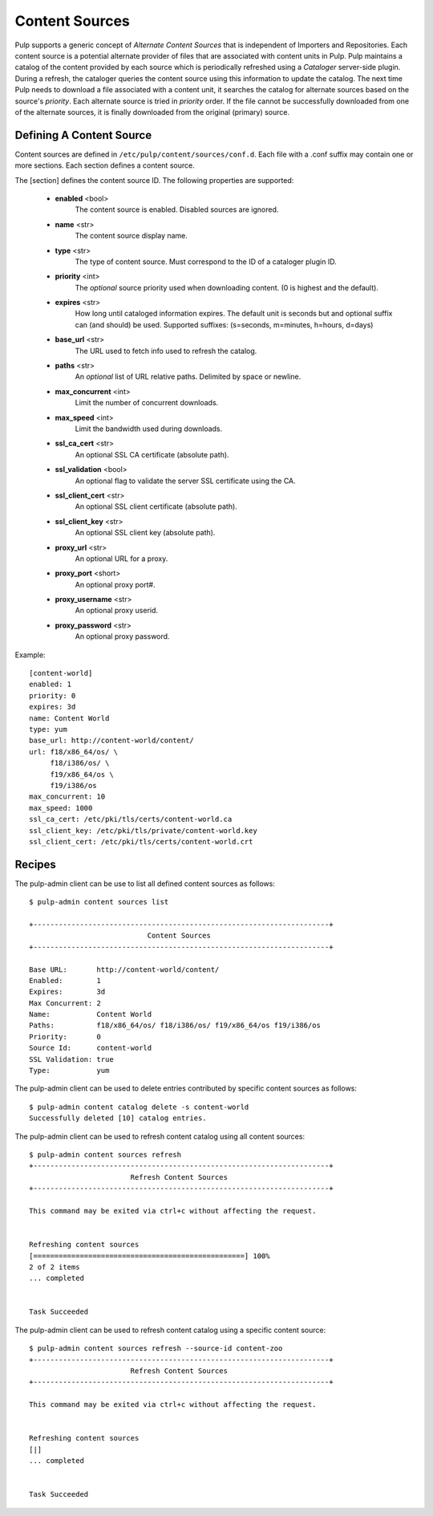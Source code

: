 Content Sources
===============

Pulp supports a generic concept of *Alternate Content Sources* that is independent of Importers
and Repositories. Each content source is a potential alternate provider of files that are
associated with content units in Pulp. Pulp maintains a catalog of the content provided by
each source which is periodically refreshed using a *Cataloger* server-side plugin. During a refresh,
the cataloger queries the content source using this information to update the catalog. The
next time Pulp needs to download a file associated with a content unit, it searches the catalog
for alternate sources based on the source's *priority*. Each alternate source is tried in *priority*
order. If the file cannot be successfully downloaded from one of the alternate sources, it is
finally downloaded from the original (primary) source.


Defining A Content Source
^^^^^^^^^^^^^^^^^^^^^^^^^

Content sources are defined in ``/etc/pulp/content/sources/conf.d``. Each file with a .conf suffix
may contain one or more sections. Each section defines a content source.

The [section] defines the content source ID. The following properties
are supported:

 - **enabled** <bool>
     The content source is enabled. Disabled sources are ignored.
 - **name** <str>
     The content source display name.
 - **type** <str>
     The type of content source. Must correspond to the ID of a cataloger plugin ID.
 - **priority** <int>
     The *optional* source priority used when downloading content. (0 is highest and the default).
 - **expires** <str>
     How long until cataloged information expires. The default unit is seconds but
     and optional suffix can (and should) be used. Supported suffixes:
     (s=seconds, m=minutes, h=hours, d=days)
 - **base_url** <str>
     The URL used to fetch info used to refresh the catalog.
 - **paths** <str>
     An *optional* list of URL relative paths. Delimited by space or newline.
 - **max_concurrent** <int>
     Limit the number of concurrent downloads.
 - **max_speed** <int>
     Limit the bandwidth used during downloads.
 - **ssl_ca_cert** <str>
     An optional SSL CA certificate (absolute path).
 - **ssl_validation** <bool>
     An optional flag to validate the server SSL certificate using the CA.
 - **ssl_client_cert** <str>
     An optional SSL client certificate (absolute path).
 - **ssl_client_key** <str>
     An optional SSL client key (absolute path).
 - **proxy_url** <str>
     An optional URL for a proxy.
 - **proxy_port** <short>
     An optional proxy port#.
 - **proxy_username** <str>
     An optional proxy userid.
 - **proxy_password** <str>
     An optional proxy password.

Example:
 
::

 [content-world]
 enabled: 1
 priority: 0
 expires: 3d
 name: Content World
 type: yum
 base_url: http://content-world/content/
 url: f18/x86_64/os/ \
      f18/i386/os/ \
      f19/x86_64/os \
      f19/i386/os
 max_concurrent: 10
 max_speed: 1000
 ssl_ca_cert: /etc/pki/tls/certs/content-world.ca
 ssl_client_key: /etc/pki/tls/private/content-world.key
 ssl_client_cert: /etc/pki/tls/certs/content-world.crt


Recipes
^^^^^^^

The pulp-admin client can be use to list all defined content sources as follows::

  $ pulp-admin content sources list

  +----------------------------------------------------------------------+
                              Content Sources
  +----------------------------------------------------------------------+

  Base URL:       http://content-world/content/
  Enabled:        1
  Expires:        3d
  Max Concurrent: 2
  Name:           Content World
  Paths:          f18/x86_64/os/ f18/i386/os/ f19/x86_64/os f19/i386/os
  Priority:       0
  Source Id:      content-world
  SSL Validation: true
  Type:           yum

The pulp-admin client can be used to delete entries contributed by specific content
sources as follows::

  $ pulp-admin content catalog delete -s content-world
  Successfully deleted [10] catalog entries.

The pulp-admin client can be used to refresh content catalog using all content sources::

  $ pulp-admin content sources refresh
  +----------------------------------------------------------------------+
                          Refresh Content Sources
  +----------------------------------------------------------------------+

  This command may be exited via ctrl+c without affecting the request.


  Refreshing content sources
  [==================================================] 100%
  2 of 2 items
  ... completed


  Task Succeeded

The pulp-admin client can be used to refresh content catalog using a specific content source::

  $ pulp-admin content sources refresh --source-id content-zoo
  +----------------------------------------------------------------------+
                          Refresh Content Sources
  +----------------------------------------------------------------------+

  This command may be exited via ctrl+c without affecting the request.


  Refreshing content sources
  [|]
  ... completed


  Task Succeeded
